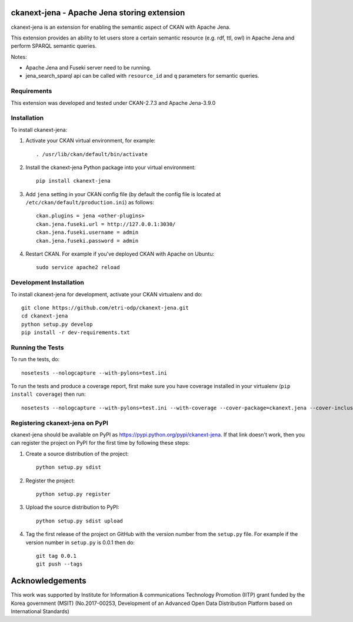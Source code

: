 .. You should enable this project on travis-ci.org and coveralls.io to make
   these badges work. The necessary Travis and Coverage config files have been
   generated for you.

.. .. image:: https://travis-ci.org/etri-sodas/ckanext-jena.svg?branch=master
    :target: https://travis-ci.org/etri-sodas/ckanext-jena

.. .. image:: https://coveralls.io/repos/etri-sodas/ckanext-jena/badge.svg
  :target: https://coveralls.io/r/etri-sodas/ckanext-jena

.. .. image:: https://pypip.in/download/ckanext-jena/badge.svg
    :target: https://pypi.python.org/pypi/etri-sodas/ckanext-jena/
    :alt: Downloads

.. .. image:: https://pypip.in/version/ckanext-jena/badge.svg
    :target: https://pypi.python.org/pypi/ckanext-jena/
    :alt: Latest Version

.. .. image:: https://pypip.in/py_versions/ckanext-jena/badge.svg
    :target: https://pypi.python.org/pypi/ckanext-jena/
    :alt: Supported Python versions

.. .. image:: https://pypip.in/status/ckanext-jena/badge.svg
    :target: https://pypi.python.org/pypi/ckanext-jena/
    :alt: Development Status

.. .. image:: https://pypip.in/license/ckanext-jena/badge.svg
    :target: https://pypi.python.org/pypi/ckanext-jena/
    :alt: License

===========================================================
ckanext-jena - Apache Jena storing extension
===========================================================

.. Put a description of your extension here:
   What does it do? What features does it have?
   Consider including some screenshots or embedding a video!

ckanext-jena is an extension for enabling the semantic aspect of CKAN with Apache Jena.

This extension provides an ability to let users store a certain semantic resource (e.g. rdf, ttl, owl) in Apache Jena and perform SPARQL semantic queries.

Notes:

* Apache Jena and Fuseki server need to be running.
* jena_search_sparql api can be called with ``resource_id`` and ``q`` parameters for semantic queries.

------------
Requirements
------------

This extension was developed and tested under CKAN-2.7.3 and Apache Jena-3.9.0

------------
Installation
------------

.. Add any additional install steps to the list below.
   For example installing any non-Python dependencies or adding any required
   config settings.

To install ckanext-jena:

1. Activate your CKAN virtual environment, for example::

    . /usr/lib/ckan/default/bin/activate

2. Install the ckanext-jena Python package into your virtual environment::

    pip install ckanext-jena

3. Add ``jena`` setting in your CKAN config file (by default the config file is located at ``/etc/ckan/default/production.ini``) as follows::
    
    ckan.plugins = jena <other-plugins>
    ckan.jena.fuseki.url = http://127.0.0.1:3030/
    ckan.jena.fuseki.username = admin
    ckan.jena.fuseki.password = admin

4. Restart CKAN. For example if you've deployed CKAN with Apache on Ubuntu::

    sudo service apache2 reload


------------------------
Development Installation
------------------------

To install ckanext-jena for development, activate your CKAN virtualenv and
do::

    git clone https://github.com/etri-odp/ckanext-jena.git
    cd ckanext-jena
    python setup.py develop
    pip install -r dev-requirements.txt


-----------------
Running the Tests
-----------------

To run the tests, do::

    nosetests --nologcapture --with-pylons=test.ini

To run the tests and produce a coverage report, first make sure you have
coverage installed in your virtualenv (``pip install coverage``) then run::

    nosetests --nologcapture --with-pylons=test.ini --with-coverage --cover-package=ckanext.jena --cover-inclusive --cover-erase --cover-tests


----------------------------------------------
Registering ckanext-jena on PyPI
----------------------------------------------

ckanext-jena should be available on PyPI as
https://pypi.python.org/pypi/ckanext-jena. If that link doesn't work, then
you can register the project on PyPI for the first time by following these
steps:

1. Create a source distribution of the project::

     python setup.py sdist

2. Register the project::

     python setup.py register

3. Upload the source distribution to PyPI::

     python setup.py sdist upload

4. Tag the first release of the project on GitHub with the version number from
   the ``setup.py`` file. For example if the version number in ``setup.py`` is
   0.0.1 then do::

       git tag 0.0.1
       git push --tags

================
Acknowledgements
================

This work was supported by Institute for Information & communications Technology Promotion (IITP) grant funded by the Korea government (MSIT) (No.2017-00253, Development of an Advanced Open Data Distribution Platform based on International Standards)
